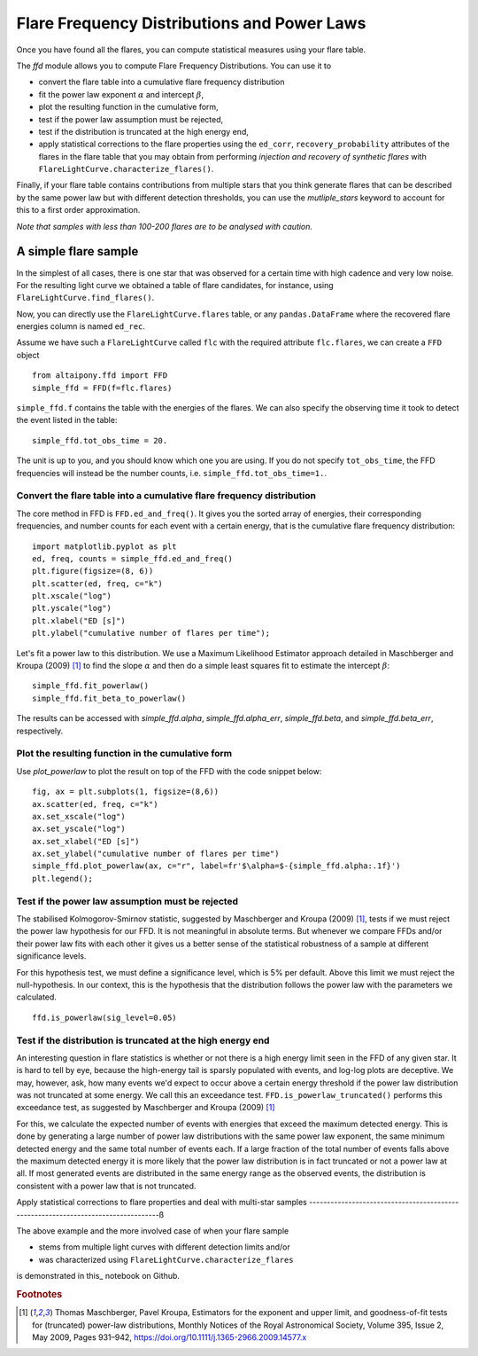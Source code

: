 Flare Frequency Distributions and Power Laws
=====

Once you have found all the flares, you can compute statistical measures using your flare table. 

The `ffd` module allows you to compute Flare Frequency Distributions. You can use it to

- convert the flare table into a cumulative flare frequency distribution
- fit the power law exponent :math:`\alpha` and intercept :math:`\beta`, 
- plot the resulting function in the cumulative form,
- test if the power law assumption must be rejected, 
- test if the distribution is truncated at the high energy end,
- apply statistical corrections to the flare properties using the ``ed_corr``, ``recovery_probability`` attributes of the flares in the flare table that you may obtain from performing *injection and recovery of synthetic flares* with ``FlareLightCurve.characterize_flares()``.

Finally, if your flare table contains contributions from multiple stars that you think generate flares that can be described by the same power law but with different detection thresholds, you can use the `mutliple_stars` keyword to account for this to a first order approximation. 

*Note that samples with less than 100-200 flares are to be analysed with caution.*

A simple flare sample
-----------------------------

In the simplest of all cases, there is one star that was observed for a certain time with high cadence and very low noise. For the resulting light curve we obtained a table of flare candidates, for instance, using ``FlareLightCurve.find_flares()``.

Now, you can directly use the ``FlareLightCurve.flares`` table, or any ``pandas.DataFrame`` where the recovered flare energies column is named ``ed_rec``.

Assume we have such a ``FlareLightCurve`` called ``flc`` with the required attribute ``flc.flares``, we can create a ``FFD`` object 

::

    from altaipony.ffd import FFD
    simple_ffd = FFD(f=flc.flares)

``simple_ffd.f`` contains the table with the energies of the flares. We can also specify the observing time it took to detect the event listed in the table:

::

    simple_ffd.tot_obs_time = 20.
    
The unit is up to you, and you should know which one you are using. If you do not specify ``tot_obs_time``, the FFD frequencies will instead be the number counts, i.e. ``simple_ffd.tot_obs_time=1.``.

Convert the flare table into a cumulative flare frequency distribution
^^^^^^^^^^^^^^^^^^^^^^^^^^^^^^^^^^^^^^^^^^^^^^^^^^^^

The core method in FFD is ``FFD.ed_and_freq()``. It gives you the sorted array of energies, their corresponding frequencies, and number counts for each event with a certain energy, that is the cumulative flare frequency distribution:

::

    import matplotlib.pyplot as plt
    ed, freq, counts = simple_ffd.ed_and_freq()
    plt.figure(figsize=(8, 6))
    plt.scatter(ed, freq, c="k")
    plt.xscale("log")
    plt.yscale("log")
    plt.xlabel("ED [s]")
    plt.ylabel("cumulative number of flares per time");
    
    
.. image:: FFD.jpg
  :width: 400
  :alt: a simple FFD

 Fit the power law exponent :math:`\alpha` and intercept :math:`\beta`
 ^^^^^^^^^^^^^^^^^^^^^^^^^^^^^^^^^^^^^^^^^^^^^^^^^^^^^^
  
Let's fit a power law to this distribution. We use a Maximum Likelihood Estimator approach detailed in Maschberger and Kroupa (2009) [1]_ to find the slope :math:`\alpha` and then do a simple least squares fit to estimate the intercept :math:`\beta`:

::

    simple_ffd.fit_powerlaw()
    simple_ffd.fit_beta_to_powerlaw()
    

The results can be accessed with `simple_ffd.alpha`, `simple_ffd.alpha_err`, `simple_ffd.beta`, and `simple_ffd.beta_err`, respectively.

Plot the resulting function in the cumulative form
^^^^^^^^^^^^^^^^^^^^^^^^^^^^^^^^^^^^^^^

Use `plot_powerlaw` to plot the result on top of the FFD with the code snippet below:

::

    fig, ax = plt.subplots(1, figsize=(8,6))
    ax.scatter(ed, freq, c="k")
    ax.set_xscale("log")
    ax.set_yscale("log")
    ax.set_xlabel("ED [s]")
    ax.set_ylabel("cumulative number of flares per time")
    simple_ffd.plot_powerlaw(ax, c="r", label=fr'$\alpha=$-{simple_ffd.alpha:.1f}')
    plt.legend();


.. image:: powerlaw.jpg
  :width: 400
  :alt: a simple FFD

Test if the power law assumption must be rejected
^^^^^^^^^^^^^^^^^^^^^^^^^^^^^^^^^^^^^^^

The stabilised Kolmogorov-Smirnov statistic, suggested by Maschberger and Kroupa (2009) [1]_, tests if we must reject the power law hypothesis for our FFD. It is not meaningful in absolute terms. But whenever we compare FFDs and/or their power law fits with each other it gives us a better sense of the statistical robustness of a sample at different significance levels. 

For this hypothesis test, we must define a significance level, which is 5% per default. Above this limit we must reject the null-hypothesis. In our context, this is the hypothesis that the distribution follows the power law with the parameters we calculated.

::

    ffd.is_powerlaw(sig_level=0.05)


Test if the distribution is truncated at the high energy end
^^^^^^^^^^^^^^^^^^^^^^^^^^^^^^^^^^^^^^^^^^^^^

An interesting question in flare statistics is whether or not there is a high energy limit seen in the FFD of any given star. It is hard to tell by eye, because the high-energy tail is sparsly populated with events, and log-log plots are deceptive. We may, however, ask, how many events we'd expect to occur above a certain energy threshold if the power law distribution was not truncated at some energy. We call this an exceedance test. ``FFD.is_powerlaw_truncated()`` performs this exceedance test, as suggested by Maschberger and Kroupa (2009) [1]_

For this, we calculate the expected number of events with energies that exceed the maximum detected energy. This is done by generating a large number of power law distributions with the same power law exponent, the same minimum detected energy and the same total number of events each. If a large fraction of the total number of events falls above the maximum detected energy it is more likely that the power law distribution is in fact truncated or not a power law at all. If most generated events are distributed in the same energy range as the observed events, the distribution is consistent with a power law that is not truncated.
  
Apply statistical corrections to flare properties and deal with multi-star samples
----------------------------------------------------------------------------------ß
  
The above example and the more involved case of when your flare sample 

- stems from multiple light curves with different detection limits and/or
- was characterized using ``FlareLightCurve.characterize_flares``

is demonstrated in this_ notebook on Github.
  
.. rubric:: Footnotes

.. [1] Thomas Maschberger, Pavel Kroupa, Estimators for the exponent and upper limit, and goodness-of-fit tests for (truncated) power-law distributions, Monthly Notices of the Royal Astronomical Society, Volume 395, Issue 2, May 2009, Pages 931–942, https://doi.org/10.1111/j.1365-2966.2009.14577.x
  
  
  .. _here: https://github.com/ekaterinailin/AltaiPony/blob/master/notebooks/Flare_Frequency_Distributions_and_Power_Laws.ipynb
